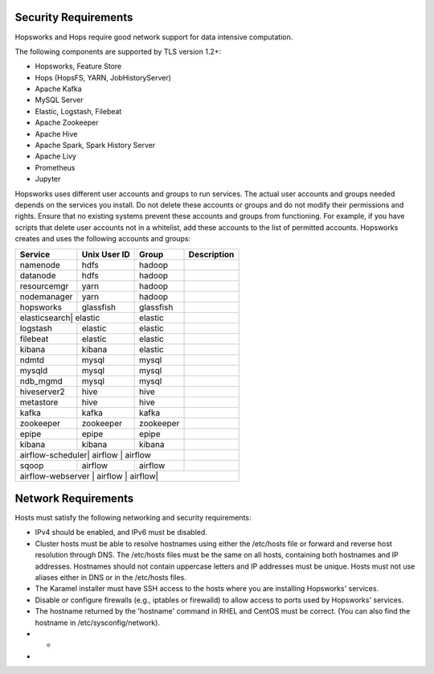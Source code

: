 ==========================
Security Requirements
==========================

Hopsworks and Hops require good network support for data intensive computation. 


The following components are supported by TLS version 1.2+:

* Hopsworks, Feature Store  
* Hops (HopsFS, YARN, JobHistoryServer)
* Apache Kafka
* MySQL Server
* Elastic, Logstash, Filebeat
* Apache Zookeeper
* Apache Hive
* Apache Spark, Spark History Server
* Apache Livy
* Prometheus    
* Jupyter

Hopsworks uses different user accounts and groups to run services. The actual user accounts and groups needed depends on the services you install. Do not delete these accounts or groups and do not modify their permissions and rights. Ensure that no existing systems prevent these accounts and groups from functioning. For example, if you have scripts that delete user accounts not in a whitelist, add these accounts to the list of permitted accounts. Hopsworks creates and uses the following accounts and groups:  

+------------+------------+-----------+----------------------+
| Service    |Unix User ID| Group     | Description          |
+============+============+===========+======================+
| namenode   | hdfs       | hadoop    |                      |
+------------+------------+-----------+----------------------+ 
| datanode   | hdfs       | hadoop    |                      |
+------------+------------+-----------+----------------------+ 
| resourcemgr| yarn       | hadoop    |                      |
+------------+------------+-----------+----------------------+ 
| nodemanager| yarn       | hadoop    |                      |
+------------+------------+-----------+----------------------+ 
| hopsworks  | glassfish  | glassfish |                      |
+------------+------------+-----------+----------------------+ 
| elasticsearch| elastic  | elastic   |                      |
+------------+------------+-----------+----------------------+ 
| logstash   | elastic    | elastic   |                      |
+------------+------------+-----------+----------------------+ 
| filebeat   | elastic    | elastic   |                      |
+------------+------------+-----------+----------------------+ 
| kibana     | kibana     | elastic   |                      |
+------------+------------+-----------+----------------------+ 
| ndmtd      | mysql      | mysql     |                      |
+------------+------------+-----------+----------------------+ 
| mysqld     | mysql      | mysql     |                      |
+------------+------------+-----------+----------------------+ 
| ndb_mgmd   | mysql      | mysql     |                      |
+------------+------------+-----------+----------------------+ 
| hiveserver2| hive       | hive      |                      |
+------------+------------+-----------+----------------------+ 
| metastore  | hive       | hive      |                      |
+------------+------------+-----------+----------------------+ 
| kafka      | kafka      | kafka     |                      |
+------------+------------+-----------+----------------------+ 
| zookeeper  |zookeeper   | zookeeper |                      |
+------------+------------+-----------+----------------------+ 
| epipe      |epipe       | epipe     |                      |
+------------+------------+-----------+----------------------+ 
| kibana     | kibana     | kibana    |                      |
+------------+------------+-----------+----------------------+ 
| airflow-scheduler| airflow | airflow|                      |
+------------+------------+-----------+----------------------+ 
| sqoop      | airflow    | airflow   |                      |
+------------+------------+-----------+----------------------+ 
| airflow-webserver | airflow | airflow|                     |
+------------+------------+-----------+----------------------+ 


==========================
Network Requirements
==========================

Hosts must satisfy the following networking and security requirements:

* IPv4 should be enabled, and IPv6 must be disabled.
* Cluster hosts must be able to resolve hostnames using either the /etc/hosts file or forward and reverse host resolution through DNS. The /etc/hosts files must be the same on all hosts, containing both hostnames and IP addresses. Hostnames should not contain uppercase letters and IP addresses must be unique. Hosts must not use aliases either in DNS or in the /etc/hosts files. 
* The Karamel installer must have SSH access to the hosts where you are installing Hopsworks' services.
* Disable or configure firewalls (e.g., iptables or firewalld) to allow access to ports used by Hopsworks' services.
* The hostname returned by the 'hostname' command in  RHEL and CentOS must be correct. (You can also find the hostname in /etc/sysconfig/network).
* *
*


    

